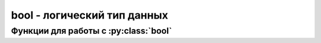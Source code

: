 bool - логический тип данных
============================

.. py:class:: bool

    логический тиn данных. Может содержать значения True или False, которые ведут себя как числа 1 и о соответственно

    >>> type(True), type(False)
    (<class 'bool'>, <class 'bool'>)
    >>> int(True), int(False)
    (1, 0)


Функции для работы с :py:class:`bool`
-------------------------------------


.. py:function:: bool(obj)

    возвращает :py:class:`bool`, преобразованный объект в логический тип данных

    >>> bool(0), bool(1), bool(''), bool('cnhjrf')
    False, True, False, True
